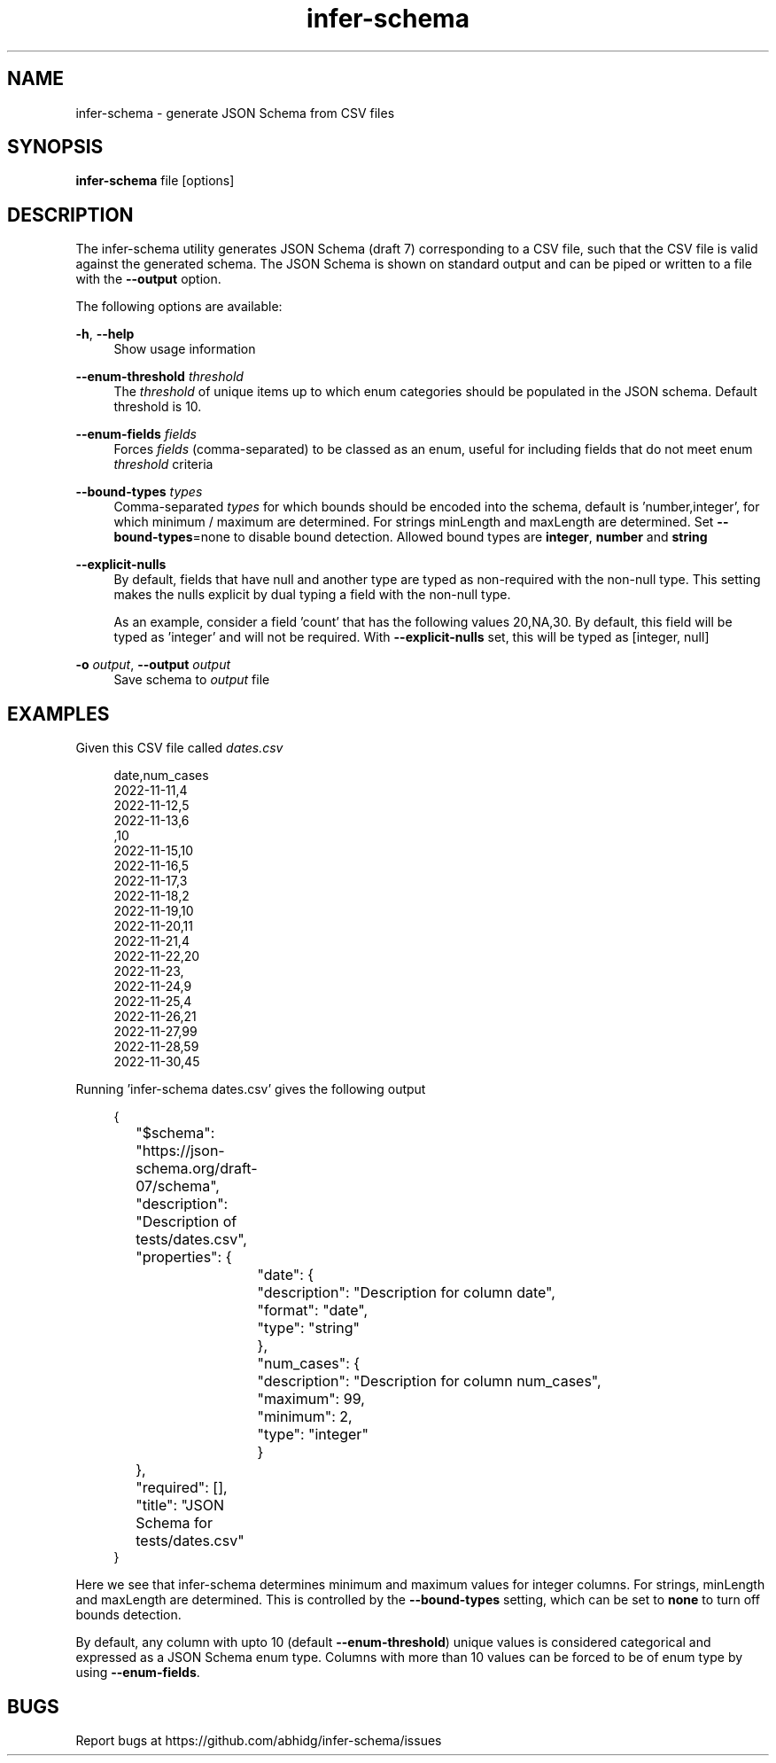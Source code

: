 .\" Generated by scdoc 1.11.2
.\" Complete documentation for this program is not available as a GNU info page
.ie \n(.g .ds Aq \(aq
.el       .ds Aq '
.nh
.ad l
.\" Begin generated content:
.TH "infer-schema" "1" "2023-11-19"
.P
.SH NAME
.P
infer-schema - generate JSON Schema from CSV files
.P
.SH SYNOPSIS
.P
\fBinfer-schema\fR file [options]
.P
.SH DESCRIPTION
.P
The infer-schema utility generates JSON Schema (draft 7) corresponding to a CSV
file, such that the CSV file is valid against the generated schema.\& The JSON
Schema is shown on standard output and can be piped or written to a file with
the \fB--output\fR option.\&
.P
The following options are available:
.P
\fB-h\fR, \fB--help\fR
.RS 4
Show usage information
.P
.RE
\fB--enum-threshold\fR \fIthreshold\fR
.RS 4
The \fIthreshold\fR of unique items up to which enum categories should be
populated in the JSON schema.\& Default threshold is 10.\&
.P
.RE
\fB--enum-fields\fR \fIfields\fR
.RS 4
Forces \fIfields\fR (comma-separated) to be classed as an enum, useful for
including fields that do not meet enum \fIthreshold\fR criteria
.P
.RE
\fB--bound-types\fR \fItypes\fR
.RS 4
Comma-separated \fItypes\fR for which bounds should be encoded into the schema,
default is '\&number,integer'\&, for which minimum / maximum are determined.\& For
strings minLength and maxLength are determined.\& Set \fB--bound-types\fR=none to
disable bound detection.\& Allowed bound types are \fBinteger\fR, \fBnumber\fR and
\fBstring\fR
.P
.RE
\fB--explicit-nulls\fR
.RS 4
By default, fields that have null and another type are typed as non-required
with the non-null type.\& This setting makes the nulls explicit by dual typing
a field with the non-null type.\&
.P
As an example, consider a field '\&count'\& that has the following values
20,NA,30.\& By default, this field will be typed as '\&integer'\& and will not be
required.\& With \fB--explicit-nulls\fR set, this will be typed as [integer, null]
.P
.RE
\fB-o\fR \fIoutput\fR, \fB--output\fR \fIoutput\fR
.RS 4
Save schema to \fIoutput\fR file
.P
.RE
.SH EXAMPLES
.P
Given this CSV file called \fIdates.\&csv\fR
.P
.nf
.RS 4
date,num_cases
2022-11-11,4
2022-11-12,5
2022-11-13,6
,10
2022-11-15,10
2022-11-16,5
2022-11-17,3
2022-11-18,2
2022-11-19,10
2022-11-20,11
2022-11-21,4
2022-11-22,20
2022-11-23,
2022-11-24,9
2022-11-25,4
2022-11-26,21
2022-11-27,99
2022-11-28,59
2022-11-30,45
.fi
.RE
.P
Running '\&infer-schema dates.\&csv'\& gives the following output
.P
.nf
.RS 4
{
	"$schema": "https://json-schema\&.org/draft-07/schema",
	"description": "Description of tests/dates\&.csv",
	"properties": {
		"date": {
			"description": "Description for column date",
			"format": "date",
			"type": "string"
		},
		"num_cases": {
			"description": "Description for column num_cases",
			"maximum": 99,
			"minimum": 2,
			"type": "integer"
		}
	},
	"required": [],
	"title": "JSON Schema for tests/dates\&.csv"
}
.fi
.RE
.P
Here we see that infer-schema determines minimum and maximum values for integer
columns.\& For strings, minLength and maxLength are determined.\& This is controlled
by the \fB--bound-types\fR setting, which can be set to \fBnone\fR to turn off bounds
detection.\&
.P
By default, any column with upto 10 (default \fB--enum-threshold\fR) unique values
is considered categorical and expressed as a JSON Schema enum type.\& Columns with
more than 10 values can be forced to be of enum type by using \fB--enum-fields\fR.\&
.P
.SH BUGS
.P
Report bugs at https://github.\&com/abhidg/infer-schema/issues
